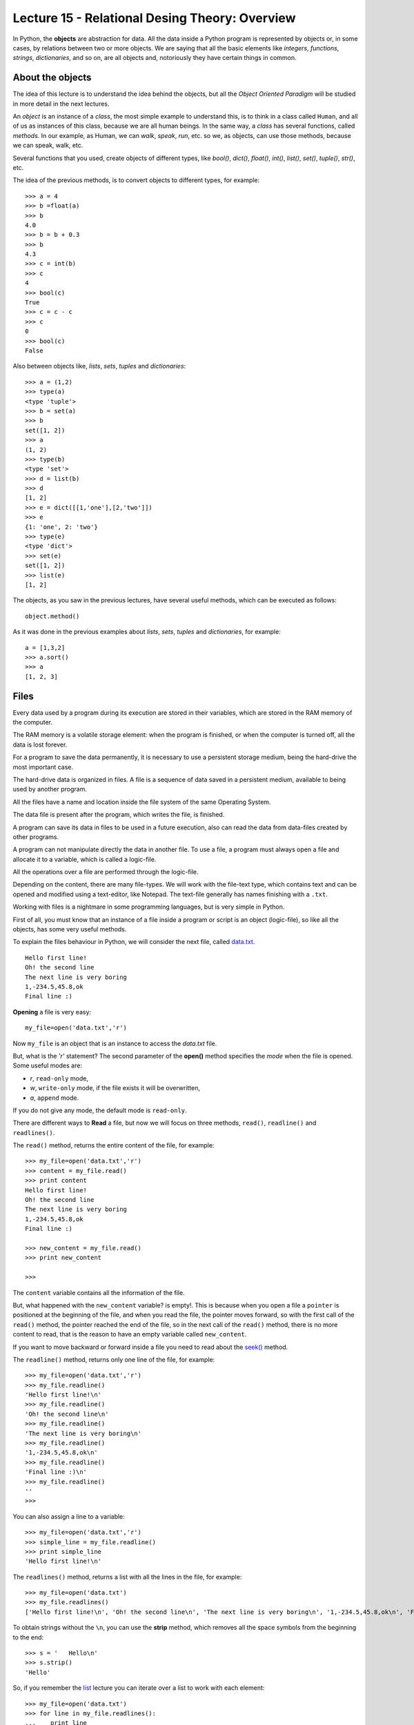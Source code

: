 Lecture 15 - Relational Desing Theory: Overview
-------------------------------------

In Python, the **objects** are abstraction for data.
All the data inside a Python program is represented by objects
or, in some cases, by relations between two or more objects.
We are saying that all the basic elements like `integers`, `functions`,
`strings`, `dictionaries`, and so on, are all objects
and, notoriously they have certain things in common.

About the objects
~~~~~~~~~~~~~~~~~

The idea of this lecture is to understand
the idea behind the objects, but all the
*Object Oriented Paradigm* will be
studied in more detail in the next lectures.

An *object* is an instance of a *class*,
the most simple example to understand this,
is to think in a class called ``Human``,
and all of us as instances of this class, because we are all
human beings. In the same way, a *class* 
has several functions, called *methods*.
In our example, as Human, we can *walk*, *speak*,
*run*, etc. so we, as objects, can use those
methods, because we can speak, walk, etc.

Several functions that you used,
create objects of different types,
like *bool()*, *dict()*, *float()*,
*int()*, *list()*, *set()*, *tuple()*, *str()*,
etc.

The idea of the previous methods,
is to convert objects to different types,
for example::

    >>> a = 4
    >>> b =float(a)
    >>> b
    4.0
    >>> b = b + 0.3
    >>> b
    4.3
    >>> c = int(b)
    >>> c
    4
    >>> bool(c)
    True
    >>> c = c - c
    >>> c
    0
    >>> bool(c)
    False

Also between objects like, *lists*, *sets*,
*tuples* and *dictionaries*::

    >>> a = (1,2)
    >>> type(a)
    <type 'tuple'>
    >>> b = set(a)
    >>> b
    set([1, 2])
    >>> a
    (1, 2)
    >>> type(b)
    <type 'set'>
    >>> d = list(b)
    >>> d
    [1, 2]
    >>> e = dict([[1,'one'],[2,'two']])
    >>> e
    {1: 'one', 2: 'two'}
    >>> type(e)
    <type 'dict'>
    >>> set(e)
    set([1, 2])
    >>> list(e)
    [1, 2]


The objects, as you saw in the previous lectures,
have several useful methods, which can be executed
as follows::

    object.method()

As it was done in the previous examples about *lists*, *sets*,
*tuples* and *dictionaries*, for example::

    a = [1,3,2]
    >>> a.sort()
    >>> a
    [1, 2, 3]


Files
~~~~~

Every data used by a program during its execution are stored in their variables,
which are stored in the RAM memory of the computer.

The RAM memory is a volatile storage element: when the program is finished,
or when the computer is turned off, all the data is lost forever.

For a program to save the data permanently, it is necessary to use a persistent storage medium,
being the hard-drive the most important case.

The hard-drive data is organized in files.
A file is a sequence of data saved in a persistent medium, available to being used
by another program.

All the files have a name and location inside the file system
of the same Operating System.

The data file is present after the program, which writes the file, is finished.

A program can save its data in files to be used in a future execution,
also can read the data from data-files created by other programs.

A program can not manipulate directly the data in another file.
To use a file, a program must always open a file and allocate it to a variable,
which is called a logic-file.

All the operations over a file are performed through the logic-file.

Depending on the content, there are many file-types.
We will work with the file-text type,
which contains text and can be opened and modified using
a text-editor, like Notepad.
The text-file generally has names finishing with a ``.txt``.

Working with files is a nightmare in some programming languages,
but is very simple in Python.

First of all, you must know that an instance of a file
inside a program or script is an object (logic-file), so like all the
objects, has some very useful methods.

To explain the files behaviour in Python, we will consider
the next file, called `data.txt`_.

::

    Hello first line!
    Oh! the second line
    The next line is very boring
    1,-234.5,45.8,ok
    Final line :)

.. _`data.txt`: ../../_static/data.txt


**Opening** a file is very easy:

::

    my_file=open('data.txt','r')

Now ``my_file`` is an object that is
an instance to access the `data.txt` file.

But, what is the *'r'* statement?
The second parameter of the **open()** method 
specifies the *mode* when the file is opened.
Some useful modes are:

* *r*, ``read-only`` mode,
* *w*, ``write-only`` mode,
  if the file exists it will be overwritten,
* *a*, ``append`` mode.

If you do not give any mode,
the default mode is ``read-only``.

There are different ways to **Read** a file,
but now we will focus on three methods,
``read()``, ``readline()`` and ``readlines()``.

The ``read()`` method, returns the entire content
of the file, for example::

    >>> my_file=open('data.txt','r')
    >>> content = my_file.read()
    >>> print content
    Hello first line!
    Oh! the second line
    The next line is very boring
    1,-234.5,45.8,ok
    Final line :)

    >>> new_content = my_file.read()
    >>> print new_content
    
    >>>

The ``content`` variable contains all the information
of the file.

But, what happened with the ``new_content`` variable?
is empty!. This is because when you open a file
a ``pointer`` is positioned at the beginning of the file,
and when you read the file, the pointer moves forward,
so with the first call of the ``read()`` method,
the pointer reached the end of the file, so in the next
call of the ``read()`` method, there is no more
content to read, that is the reason to have an
empty variable called ``new_content``.

If you want to move backward or forward inside a file
you need to read about the `seek()`_ method.

.. _`seek()`: http://docs.python.org/library/stdtypes.html#file.seek

The ``readline()`` method, returns only one line of the file,
for example::

    >>> my_file=open('data.txt','r')
    >>> my_file.readline()
    'Hello first line!\n'
    >>> my_file.readline()
    'Oh! the second line\n'
    >>> my_file.readline()
    'The next line is very boring\n'
    >>> my_file.readline()
    '1,-234.5,45.8,ok\n'
    >>> my_file.readline()
    'Final line :)\n'
    >>> my_file.readline()
    ''
    >>> 

You can also assign a line to a variable::

    >>> my_file=open('data.txt','r')
    >>> simple_line = my_file.readline()
    >>> print simple_line
    'Hello first line!\n'

The ``readlines()`` method, returns a list with all 
the lines in the file, for example::

    >>> my_file=open('data.txt')
    >>> my_file.readlines()
    ['Hello first line!\n', 'Oh! the second line\n', 'The next line is very boring\n', '1,-234.5,45.8,ok\n', 'Final line :)\n']

To obtain strings without the ``\n``,
you can use the **strip** method,
which removes all the space symbols from the beginning
to the end::


   >>> s = '   Hello\n'
   >>> s.strip()
   'Hello'


So, if you remember the `list`_ lecture
you can iterate over a list to work with each element::

    >>> my_file=open('data.txt')
    >>> for line in my_file.readlines():
    ...    print line
    ... 
    Hello first line!
    
    Oh! the second line
    
    The next line is very boring
    
    1,-234.5,45.8,ok
    
    Final line :)
    
    >>> 

.. _`list`: ../week3/lecture9.html

Is very annoying to have blank lines
between each line. To avoid this
you need to add a comma to the print line,
like this::

    >>> my_file=open('data.txt')
    >>> for line in my_file.readlines():
    ...    print line,
    ... 
    Hello first line!
    Oh! the second line
    The next line is very boring
    1,-234.5,45.8,ok
    Final line :)
    >>> 


We will look two methods to **Write**
a file: Using the ``write()`` and the ``writelines()``
methods.

The ``write()`` method allows to write a string
inside the file, for example::

    >>> my_file=open('data2.txt','w')
    >>> my_file.write('test content\n')
    >>> my_file.close()
    >>> 
    localhost~> cat data2.txt 
    test content
    


The ``writelines()`` method allow to write
several lines inside the file, this is possible
to give a list of strings as parameter to the method,
for example ::

    >>> my_file=open('data2.txt','w')
    >>> my_list=['first line\n','second line\n','final line\n']
    >>> my_file.writelines(my_list)
    >>> my_file.close()
    >>> 
    localhost~> cat data2.txt 
    first line
    second line
    final line

If you want to *close* a file,
the function is called ``close()``.

::

    my_file.close()



Objects characteristics (optional)
~~~~~~~~~~~~~~~~~~~~~~~~~~~~~~~~~~~~

Every object has three main characteristics:

* An identity (unique and unchangeable), that is an integer returned by ``id(<object>)`` method.::

    >>> number = 13
    >>> id(number)
    163098656
    >>> name = 'carl'
    >>> id(name)
    3075656576L

* A type (unchangeable), that is returned by ``type(<object>)`` method::

    >>> number = 13
    >>> type(number)
    <type 'int'>
    >>> name = 'carl'
    >>> type(name)
    <type 'str'>

* A value, saved in the assignment process::

    >>> number = 13
    >>> number
    13
    >>> name = 'carl'
    >>> name
    'carl'

If you change the value of a variable, the identity will change in almost all the cases.::

    >>> number = 12
    >>> id(number)
    163098668
    >>> number += 1
    >>> id(number)
    163098656

Some objects do not allow to change their content, because they are immutable like the tuples
(See lecture10_ for more details)

.. _lecture10:  ../week3/lecture10.html

The idea of the **type** of an object is to know some details about it,
the methods they have, the bytes of memory they use, etc.

The **name** of an object is different,
it is not a property itself, because the object
does not know its name.
An object can have several names or not have a name,
so they live only in the namespace
(Namespace, collection of names and object references pairs).

To clarify this idea,
lets see this simple line::

   >>> variable = 42

this means that we are adding the name 'variable' to our namespace,
making it refer to an integer object with the value '42'.

You can assign a new object reference to a name,
simple adding a new value in your code,
for example::

    >>> variable = 42
    >>> variable = 'hello'

First, we add the name ``variable`` to the local namespace,
making it refer to an integer object with the value 42,
and in the next line, we are making it point to a string
with the value ``hello``.


Exercises
~~~~~~~~~

.. Para cada alumno en el archivo ``alumnos.txt``,
.. crear un archivo llamado ``nombre-apellido.txt``
.. que sea una carta para el alumno
.. con el siguiente contenido:
.. 
.. .. code-block:: none
.. 
..     Estimado [nombre],
..     usted ha [aprobado/reprobado]
..     con promedio [p].
.. 
.. Por ejemplo,
.. la carta para Marcelo Bielsa
.. se llamará ``marcelo-bielsa.txt``
.. y su contenido será:
.. 
.. .. code-block:: none
.. 
..     Estimado Marcelo,
..     usted ha aprobado
..     con promedio 5.7.


1. The files `a.txt`_ and `b.txt`_
   have several sorted numbers from lowest to highest.
   
   .. _a.txt: ../../_static/a.txt 
   .. _b.txt: ../../_static/b.txt 
   
   Write a program which creates a file called ``c.txt``
   which contains all the numbers from ``a.txt`` and ``b.txt``
   sorted as well.
   
   Do not save the numbers in a data structure.
   Read and write them one by one.



2. A charity institution has a register of the people which do some
   donations, in a register file called ``donors.txt``.
   
   The file is sorted by the people's ID from lowest to highest.
   To simplify the problem,
   lets suppose that each ID has five digits
   without including a verification digit after the dash.
   
   For example,
   the file content can be the following:
   
       ====== ==================== ======
       ID     Name                 Amount
       ====== ==================== ======
       15274  Marie Curie             200
       15891  Jean Dupont             150
       16443  Erika Mustermann        400
       16504  John Smith               80
       17004  Jan Kowalski            200
       ====== ==================== ======
   
   The challenges are the following:
   
   1. Write a function which creates the file, with the table data.
   2. Write a function which shows the file content.
   3. Write a function which asks the user to enter an ID,
      and shows as output the donation amount by that person.
   4. Write a function which asks the user to enter an ID,
      and removes the user with that ID from the file.
   5. Write a program which asks the user to enter a donor's information
      and add it to the file.

3. The ``data1.txt`` file
   has three integer numbers in each line:
   
   .. code-block:: none
   
       45 12 98
       1 12 65
       7 15 76
       54 23 1
       65 2 84
   
   1. Write a function called ``lines_addition(filename)``
      which returns a list with the addition of each of the lines in the file::
   
       >>> lines_addition('data1.txt')
       [155, 78, 98, 78, 151]
   
   2. Write a function called ``column_addition(filename)``
      which return a list with the addition of each of the three columns in the file::
   
       >>> column_addition('data1.txt')
       [172, 64, 324]

4. A shop has their products information in a file called ``products.txt``.
   Each line in the file has three data:
   
   * the product code (an integer number),
   * the product name, and
   * the units number of the product
     remaining in the warehouse.
   
   The data is separated by a ``/`` symbol.
   For example,
   the next lines can be the file content:
   
   .. code-block:: none
   
       1265/Watch/26
       613/Notebook/87
       9801/Trumpet/3
       321/Pencil/12
       5413/Tomatoes/5
   
   1. Write a function called ``product_exist(code)``
      which allows to know if a product with the given code
      exists or not::
   
       >>> product_exist(1784)
       False
       >>> product_exist(321)
       True
       >>> product_exist(613)
       True
       >>> product_exist(0)
       False
   
   2. Write a function called ``replenish_soon()``
      which creates a new file called ``replenish_soon.txt``
      which contains all the product data for the products that are less than 10 units remaining.
   
      In this case,
      the ``replenish_soon.txt`` file
      must contain the following information:
   
   .. code-block:: none
   
       9801/Trumpet/3
       5413/Tomatoes/5

5. A Medical center has a file called ``patients.txt``
   with the personal data of their patients.
   Each file line has the ID, the name and the age of a patient,
   separated by the ``:`` symbol.
   This is how the file looks like:
   
   .. code-block:: none
   
       12067539-7:Anastasia López:32
       15007265-4:Andrés Morales:26
       8509454-8:Pablo Muñoz:45
       7752666-8:Ignacio Navarro:49
       8015253-1:Alejandro Pacheco:51
       9217890-0:Patricio Pimienta:39
       9487280-4:Ignacio Rosas:42
       12393241-2:Ignacio Rubio:33
       11426761-9:Romina Pérez:35
       15690109-1:Francisco Ruiz:26
       6092377-9:Alfonso San Martín:65
       9023365-3:Manuel Toledo:38
       10985778-5:Jesús Valdés:38
       13314970-8:Abel Vázquez:30
       7295601-k:Edison Muñoz:60
       5106360-0:Andrea Vega:71
       8654231-5:Andrés Zambrano:55
       10105321-0:Antonio Almarza:31
       13087677-3:Jorge Álvarez:28
       9184011-1:Laura Andrade:47
       12028339-1:Jorge Argandoña:29
       10523653-0:Camila Avaria:40
       12187197-1:Felipe Ávila:36
       5935556-2:Aquiles Barriga:80
       14350739-4:Eduardo Bello:29
       6951420-0:Cora Benítez:68
       11370775-5:Hugo Berger:31
       11111756-k:Cristóbal Bórquez:34
   
   Also,
   each time that someone has an appointment with a doctor,
   the visit is registered in a file called ``appointments.txt``, 
   adding a new line with the patient ID,
   the visit date (in ``day-month-year`` format)
   and the appointment cost,
   also separated by a ``:`` symbol.
   The file looks like:
   
   
   .. code-block:: none
   
       8015253-1:4-5-2010:69580
       12393241-2:6-5-2010:57274
       10985778-5:8-5-2010:73206
       8015253-1:10-5-2010:30796
       8015253-1:12-5-2010:47048
       12028339-1:12-5-2010:47927
       11426761-9:13-5-2010:39117
       10985778-5:15-5-2010:86209
       7752666-8:18-5-2010:41916
       8015253-1:18-5-2010:74101
       12187197-1:20-5-2010:38909
       8654231-5:20-5-2010:75018
       8654231-5:22-5-2010:64944
       5106360-0:24-5-2010:53341
       8015253-1:27-5-2010:76047
       9217890-0:30-5-2010:57726
       7752666-8:1-6-2010:54987
       8509454-8:2-6-2010:76483
       6092377-9:2-6-2010:62106
       11370775-5:3-6-2010:67035
       11370775-5:7-6-2010:47299
       8509454-8:7-6-2010:73254
       8509454-8:10-6-2010:82955
       11111756-k:10-6-2010:56520
       7752666-8:10-6-2010:40820
       12028339-1:12-6-2010:79237
       11111756-k:13-6-2010:69094
       5935556-2:14-6-2010:73174
       11111756-k:21-6-2010:70417
       11426761-9:22-6-2010:80217
       12067539-7:25-6-2010:31555
       11370775-5:26-6-2010:75796
       10523653-0:26-6-2010:34585
       6951420-0:28-6-2010:45433
       5106360-0:1-7-2010:48445
       8654231-5:4-7-2010:76458
   
   Note that the dates are sorted from the oldest to the most recent date,
   because the new lines are always added at the end of the file.
   
   1. Write a function called ``total_patient_cost(ID)``
      which contains the patient appointments total cost
      of the given ID::
   
       >>> total_patient_cost('8015253-1')
       297572
       >>> total_patient_cost('14350739-4')
       0
   
   2. Write a function called ``day_patients(day, month, year)``
      which returns a list with the name of the patients that attended
      on a given date::
   
       >>> day_patients(2, 6, 2010)
       ['Pablo Muñoz', 'Alfonso San Martín']
       >>> day_patients(23, 6, 2010)
       []
   
   3. Write a function called ``split_patients()``
      which makes two different files:
   
      * ``young.txt``, with the data of the young patients with less than 30 years old;
      * ``old.txt``, with the data of all the patients with more than 60 years old.
   
      For example,
      the  ``young.txt`` file must looks like:
   
      .. code-block:: none
   
          15007265-4:Andrés Morales:26
          15690109-1:Francisco Ruiz:26
          13087677-3:Jorge Álvarez:28
          12028339-1:Jorge Argandoña:29
          14350739-4:Eduardo Bello:29
   
   4. Write a function called  ``profit_by_month()``
      which makes a new file called ``profits.txt``
      which contains the total profit for each month
      following the next format:
   
      .. code-block:: none
   
          5-2010:933159
          6-2010:1120967
          7-2010:124903
   
   
6. The grades of a subject are saved in a file called ``grades.txt``,
   which contains the following data::
   
       Pepito:5.3:3.7:6.7:6.7:7.1:5.5
       Yayita:5.5:5.2:2.0:5.6:6.0:2.0
       Fulanita:7.1:6.6:6.4:5.1:5.8:6.3
       Moya:5.2:4.7:1.8:3.5:2.7:4.5
   
   Each line has the student name and their six grades, divided by a ``:`` symbol.
   
   Write a program which makes a new file called ``report.txt``,
   in which each line shows if the student passed (average >= 4,0) or failed (average < 4,0)::
   
       Pepito approved
       Yayita approved
       Fulanita approved
       Moya failed
   
